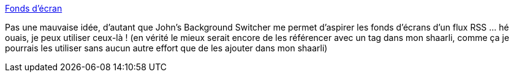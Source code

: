 :jbake-type: post
:jbake-status: published
:jbake-title: Fonds d'écran
:jbake-tags: background,image,art,gallerie,_mois_juil.,_année_2013
:jbake-date: 2013-07-29
:jbake-depth: ../
:jbake-uri: shaarli/1375108182000.adoc
:jbake-source: https://nicolas-delsaux.hd.free.fr/Shaarli?searchterm=http%3A%2F%2Fsebsauvage.net%2Fgalerie%2F%3Fdir%3DWallpapers&searchtags=background+image+art+gallerie+_mois_juil.+_ann%C3%A9e_2013
:jbake-style: shaarli

http://sebsauvage.net/galerie/?dir=Wallpapers[Fonds d'écran]

Pas une mauvaise idée, d'autant que John's Background Switcher me permet d'aspirer les fonds d'écrans d'un flux RSS ... hé ouais, je peux utiliser ceux-là ! (en vérité le mieux serait encore de les référencer avec un tag dans mon shaarli, comme ça je pourrais les utiliser sans aucun autre effort que de les ajouter dans mon shaarli)
